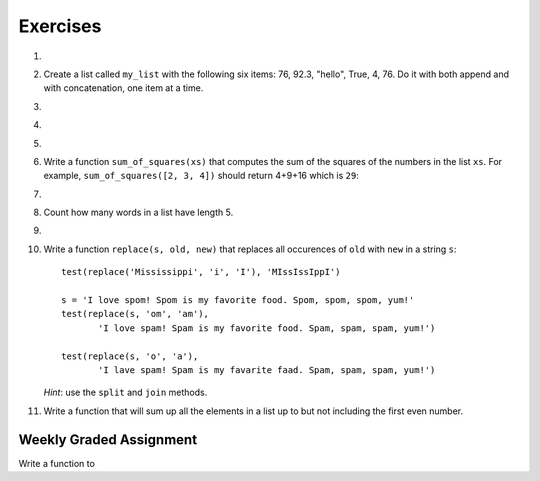 ..  Copyright (C)  Brad Miller, David Ranum, Jeffrey Elkner, Peter Wentworth, Allen B. Downey, Chris
    Meyers, and Dario Mitchell. Permission is granted to copy, distribute
    and/or modify this document under the terms of the GNU Free Documentation
    License, Version 1.3 or any later version published by the Free Software
    Foundation; with Invariant Sections being Forward, Prefaces, and
    Contributor List, no Front-Cover Texts, and no Back-Cover Texts. A copy of
    the license is included in the section entitled "GNU Free Documentation
    License".

Exercises
---------

.. container:: full_width

    #.

        .. tabbed:: q1

            .. tab:: Question

               Draw a reference diagram for ``a`` and ``b`` before and after the third line of the following Python code is executed:

               .. sourcecode:: python

                   a = [1, 2, 3]
                   b = a[:]
                   b[0] = 5

            .. tab:: Answer

                Your diagram should show two variables referring to two different lists. ``a`` refers to the original list with 1, 2, and 3. ``b`` refers to a list with 5,2, and 3 since the zero-eth element was replaced with 5.



    #.  Create a list called ``my_list`` with the following six items: 76, 92.3, "hello", True, 4, 76. Do it with both append and with concatenation, one item at a time.

        .. activecode:: ex_9_2


    #.

        .. tabbed:: q3

            .. tab:: Question

               Starting with the list in Exercise 2, write Python statements to do the following:

               a. Append "apple" and 76 to the list.
               #. Insert the value "cat" at position 3.
               #. Insert the value 99 at the start of the list.
               #. Find the index of "hello".
               #. Count the number of 76s in the list.
               #. Remove the first occurrence of 76 from the list.
               #. Remove True from the list using ``pop`` and ``index``.


               .. activecode:: ex_9_3

            .. tab:: Answer

                .. activecode:: q3_answer

                    my_list = [76, 92.3, 'hello', True, 4, 76]

                    my_list.append("apple")         # a
                    my_list.append(76)              # a
                    my_list.insert(3, "cat")        # b
                    my_list.insert(0, 99)           # c

                    print(my_list.index("hello"))   # d
                    print(my_list.count(76))        # e
                    my_list.remove(76)              # f
                    my_list.pop(my_list.index(True)) # g

                    print (my_list)


    #.

        .. tabbed:: q4

            .. tab:: Question

                Write a function to count how many odd numbers are in a list.

                .. activecode:: ex_9_6

            .. tab:: Answer

                .. activecode:: q4_answer

                    import random

                    def count_odd(alist):
                        odd = 0
                        for e in alist:
                            if e % 2 != 0:
                                odd = odd + 1
                        return odd

                    def main():
                        # make a random list to test the function
                        alist = []
                        for i in range(100):
                            alist.append(random.randint(0, 1000))

                        print(count_odd(alist))

                    if __name__ == "__main__":
                        main()

    #.

        .. tabbed:: q5

            .. tab:: Question

               Write a Python function that will take a list of 100 random integers between 0 and 1000 (you can use iteration, ``append``, and the ``random`` module to create a test list) and return the maximum value. (Note: there is a built-in function named ``max`` but do not use it for this exercise.)

               .. activecode:: ex_9_5


            .. tab:: Answer

                .. activecode:: q5_answer

                    import random

                    def max(alist):
                        max = 0
                        for e in alist:
                            if e > max:
                                max = e
                        return max

                    alist = []
                    for i in range(100):
                        alist.append(random.randint(0, 1000))

                    print(max(alist))


    #. Write a function ``sum_of_squares(xs)`` that computes the sum of the squares of the numbers in the list ``xs``.  For example, ``sum_of_squares([2, 3, 4])`` should return 4+9+16 which is ``29``:

       .. activecode:: ex_7_11

    #.

        .. tabbed:: q9

            .. tab:: Question

               Sum up all the negative numbers in a list.

               .. activecode:: ex_9_8

            .. tab:: Answer

                .. activecode:: q9_answer

                    import random

                    def sum_negative(alist):
                        sum = 0
                        for e in alist:
                            if e < 0:
                                sum = sum + e
                        return sum

                    alist = []
                    for i in range(100):
                        alist.append(random.randrange(-1000, 1000))

                    print(sum_negative(alist))


    #. Count how many words in a list have length 5.

       .. activecode:: ex_9_9


    #.

        .. tabbed:: q13

            .. tab:: Question

               Although Python provides us with many list methods, it is good practice and very instructive to think about how they are implemented. Implement your own Python functions that works like the following built-in ones:

               a. count
               #. in
               #. reverse
               #. index
               #. insert


               .. activecode:: ex_9_12

            .. tab:: Answer

                .. activecode:: q13_answer

                    def count(obj, alist):
                        count = 0
                        for e in alist:
                            if e == obj:
                                count = count + 1
                        return count

                    def is_in(obj, alist):  # cannot be called in() because in is a reserved keyword
                        for e in alist:
                            if e == obj:
                                return True
                        return False

                    def reverse(alist):
                        reversed = []
                        for i in range(len(alist)-1, -1, -1): # step through the original list backwards
                            reversed.append(alist[i])
                        return reversed

                    def index(obj, alist):
                        for i in range(len(alist)):
                            if alist[i] == obj:
                                return i
                        return -1

                    def insert(obj, index, alist):
                        new_list = []
                        for i in range(len(alist)):
                            if i == index:
                                new_list.append(obj)
                            new_list.append(alist[i])
                        return new_list

                    def main():
                        alist = [0, 1, 1, 2, 2, 3, 4, 5, 6, 7, 8, 9]
                        print(count(1, alist))
                        print(is_in(4, alist))
                        print(reverse(alist))
                        print(index(2, alist))
                        print(insert('cat', 4, alist))

                    if __name__ == "__main__":
                        main()

    #. Write a function ``replace(s, old, new)`` that replaces all occurences of ``old`` with ``new`` in a string ``s``::

          test(replace('Mississippi', 'i', 'I'), 'MIssIssIppI')

          s = 'I love spom! Spom is my favorite food. Spom, spom, spom, yum!'
          test(replace(s, 'om', 'am'),
                 'I love spam! Spam is my favorite food. Spam, spam, spam, yum!')

          test(replace(s, 'o', 'a'),
                 'I lave spam! Spam is my favarite faad. Spam, spam, spam, yum!')

       *Hint*: use the ``split`` and ``join`` methods.

       .. activecode:: ex_9_13

    #. Write a function that will sum up all the elements in a list up to but not including the first even number.

        .. activecode:: ex_9_10

          def sum_of_initial_odds(nums):
              # your code here


          from test import testEqual

          testEqual(sum_of_initial_odds([1,3,1,4,3,8]), 5)
          testEqual(sum_of_initial_odds([6,1,3,5,7]), 0)
          testEqual(sum_of_initial_odds([1, -7, 10, 23]), -6)
          testEqual(sum_of_initial_odds(range(1,555,2)), 76729)


Weekly Graded Assignment
========================

.. container:: full_width

    Write a function to

    .. activecode:: graded_assign_currency
